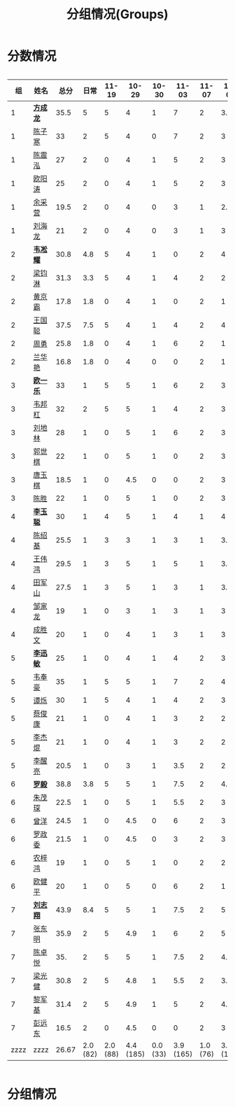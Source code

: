 #+TITLE: 分组情况(Groups)



* 分数情况

#+HTML: <div style="overflow-x: auto; max-width: 80vw">

|   组 | 姓名     |  总分 |     日常 |    11-19 |     10-29 |    10-30 |     11-03 |    11-07 |     11-08 |     11-13 |
|------+----------+-------+----------+----------+-----------+----------+-----------+----------+-----------+-----------|
|    1 | *[[https://fcl147.github.io][方成龙]]* |  35.5 |        5 |        5 |         4 |        1 |         7 |        2 |       3.5 |         8 |
|    1 | [[https://wd216.github.io][陈子寒]]   |    33 |        2 |        5 |         4 |        0 |         7 |        2 |         3 |        10 |
|    1 | [[https://AimeJava.github.io][陈震泓]]   |    27 |        2 |        0 |         4 |        1 |         5 |        2 |         3 |        10 |
|    1 | [[https://DTZ1211.github.io][欧阳涛]]   |    25 |        2 |        0 |         4 |        1 |         5 |        2 |         3 |         8 |
|    1 | [[https://ycy1119.github.io][余采营]]   |  19.5 |        2 |        0 |         4 |        0 |         3 |        1 |       2.5 |         7 |
|    1 | [[https://liuhailon.github.io][刘海龙]]   |    21 |        2 |        0 |         4 |        0 |         3 |        1 |         3 |         8 |
|------+----------+-------+----------+----------+-----------+----------+-----------+----------+-----------+-----------|
|    2 | *[[https://clearLove77777777.github.io][韦凇耀]]* |  30.8 |      4.8 |        5 |         4 |        1 |         0 |        2 |         4 |        10 |
|    2 | [[https://lintsGitHub.github.io][梁钧淋]]   |  31.3 |      3.3 |        5 |         4 |        1 |         4 |        2 |         2 |        10 |
|    2 | [[https://hjb-jc.github.io][黄京霸]]   |  17.8 |      1.8 |        0 |         4 |        1 |         0 |        2 |         1 |         8 |
|    2 | [[https://wgc00.github.io][王国聪]]   |  37.5 |      7.5 |        5 |         4 |        1 |         4 |        2 |         4 |        10 |
|    2 | [[https://ZhouYNF.github.io][周勇]]     |  25.8 |      1.8 |        0 |         4 |        1 |         6 |        2 |         1 |        10 |
|    2 | [[https://lhy549.github.io][兰华艳]]   |  16.8 |      1.8 |        0 |         4 |        0 |         0 |        2 |         1 |         8 |
|------+----------+-------+----------+----------+-----------+----------+-----------+----------+-----------+-----------|
|    3 | *[[https://oukele.github.io][欧一乐]]* |    33 |        1 |        5 |         5 |        1 |         6 |        2 |         3 |        10 |
|    3 | [[https://weibanggang.github.io][韦邦杠]]   |    32 |        2 |        5 |         5 |        1 |         4 |        2 |         3 |        10 |
|    3 | [[https://ldl326308.github.io][刘地林]]   |    28 |        1 |        0 |         5 |        1 |         6 |        2 |         3 |        10 |
|    3 | [[https://Xiaobai1007.github.io][郭世棋]]   |    22 |        1 |        0 |         5 |        1 |         0 |        2 |         3 |        10 |
|    3 | [[https://WhaleGuang.github.io][唐玉棋]]   |  18.5 |        1 |        0 |       4.5 |        0 |         0 |        2 |         3 |         8 |
|    3 | [[https://chensheng1005.github.io][陈胜]]     |    22 |        1 |        0 |         5 |        1 |         0 |        2 |         3 |        10 |
|------+----------+-------+----------+----------+-----------+----------+-----------+----------+-----------+-----------|
|    4 | *[[https://Sky-meow.github.io][李玉聪]]* |    30 |        1 |        4 |         5 |        1 |         4 |        1 |         4 |        10 |
|    4 | [[https://csj147.github.io][陈绍基]]   |  25.5 |        1 |        3 |         3 |        1 |         3 |        1 |       3.5 |        10 |
|    4 | [[https://1164596522.github.io][王伟鸿]]   |  29.5 |        1 |        3 |         5 |        1 |         5 |        1 |       3.5 |        10 |
|    4 | [[https://StormBegins.github.io][田军山]]   |  27.5 |        1 |        3 |         5 |        1 |         3 |        1 |       3.5 |        10 |
|    4 | [[https://jialongZou.github.io][邹家龙]]   |    19 |        1 |        0 |         3 |        1 |         3 |        1 |         3 |         7 |
|    4 | [[https://javaprogcs.github.io][成胜文]]   |    20 |        1 |        0 |         4 |        1 |         3 |        1 |         3 |         7 |
|------+----------+-------+----------+----------+-----------+----------+-----------+----------+-----------+-----------|
|    5 | *[[https://lxmlxmlxmlxm.github.io][李迅敏]]* |    25 |        1 |        0 |         4 |        1 |         4 |        2 |         3 |        10 |
|    5 | [[https://wfhKing.github.io][韦奉豪]]   |    35 |        1 |        5 |         5 |        1 |         7 |        2 |         4 |        10 |
|    5 | [[https://guapishuo.github.io][谭烁]]     |    30 |        1 |        5 |         4 |        1 |         4 |        2 |         3 |        10 |
|    5 | [[https://CJKyros.github.io][蔡俊康]]   |    21 |        1 |        0 |         4 |        1 |         3 |        2 |         2 |         8 |
|    5 | [[https://Jiekun.github.io][李杰焜]]   |    21 |        1 |        0 |         4 |        1 |         3 |        2 |         2 |         8 |
|    5 | [[https://lxl66.github.io][李醒亮]]   |  20.5 |        1 |        0 |         3 |        1 |       3.5 |        2 |         2 |         8 |
|------+----------+-------+----------+----------+-----------+----------+-----------+----------+-----------+-----------|
|    6 | *[[https://Lnchy.github.io][罗毅]]*   |  38.8 |      3.8 |        5 |         5 |        1 |       7.5 |        2 |       4.5 |        10 |
|    6 | [[https://jaydeny.github.io][朱茂琛]]   |  22.5 |        1 |        0 |         5 |        1 |       5.5 |        2 |         3 |         5 |
|    6 | [[https://jack06.github.io][曾洋]]     |  24.5 |        1 |        0 |       4.5 |        0 |         6 |        2 |         3 |         8 |
|    6 | [[https://KeaNoel.github.io][罗政委]]   |  21.5 |        1 |        0 |       4.5 |        0 |         3 |        2 |         3 |         8 |
|    6 | [[https://nongzihong.github.io][农梓鸿]]   |    19 |        1 |        0 |         5 |        1 |         0 |        2 |         2 |         8 |
|    6 | [[https://obbz.github.io][欧健平]]   |    20 |        1 |        0 |         5 |        0 |         6 |        2 |         1 |         5 |
|------+----------+-------+----------+----------+-----------+----------+-----------+----------+-----------+-----------|
|    7 | *[[https://Black1499.github.io][刘志翔]]* |  43.9 |      8.4 |        5 |         5 |        1 |       7.5 |        2 |         5 |        10 |
|    7 | [[https://dz147.github.io][张东明]]   |  35.9 |        2 |        5 |       4.9 |        1 |         6 |        2 |         5 |        10 |
|    7 | [[https://YueLineMe.github.io][陈卓悦]]   |   35. |        2 |        5 |         5 |        1 |       7.5 |        2 |       4.5 |         8 |
|    7 | [[https://1247819023.github.io][梁光健]]   |  30.8 |        2 |        5 |       4.8 |        1 |       5.5 |        2 |       3.5 |         7 |
|    7 | [[https://JiangnanYi.github.io][黎军基]]   |  31.4 |        2 |        5 |       4.9 |        1 |         5 |        2 |       4.5 |         7 |
|    7 | [[https://perfectGod.github.io][彭远东]]   |  16.5 |        2 |        0 |       4.5 |        0 |         0 |        2 |         3 |         5 |
|------+----------+-------+----------+----------+-----------+----------+-----------+----------+-----------+-----------|
| zzzz | zzzz     | 26.67 | 2.0 (82) | 2.0 (88) | 4.4 (185) | 0.0 (33) | 3.9 (165) | 1.0 (76) | 3.0 (128) | 8.0 (364) |
#+TBLFM: $3=vsum($4..$>)::@>='(let ((s (+ @2..@-1))) (cond ((< $# 3) "zzzz") ((= $# 3) (format "%.2f" (/ s 42))) (t (format "%.1f (%.0f)" (/ s 42) s))));N

#+HTML: </div>

* 分组情况

#+ATTR_HTML: :width 500px
[[file:img/clip_2018-08-07_06-17-53.png]]


#+BEGIN_EXPORT html
<script>
    const comparer = (idx, asc) => (a, b) => {
        const getCellValue = (tr, idx) => tr.children[idx].innerText;
        const v1 = getCellValue(asc ? a : b, idx), v2 = getCellValue(asc ? b : a, idx);
        return v1 !== '' && v2 !== '' && !isNaN(v1) && !isNaN(v2) ? v1 - v2 : v1.toString().localeCompare(v2);
    };

    const bindSortEvent = th => {
        th.addEventListener('click', () => {
            const table = th.closest('table');
            const tbody = table.querySelector('tbody');
            Array.from(table.querySelectorAll('tbody tr'))
                .sort(comparer(Array.from(th.parentNode.children).indexOf(th), this.asc = !this.asc))
                .forEach(tr => tbody.appendChild(tr));
        });
    };

    // do the work...
    document.querySelectorAll('th').forEach(bindSortEvent);

</script>
#+END_EXPORT
